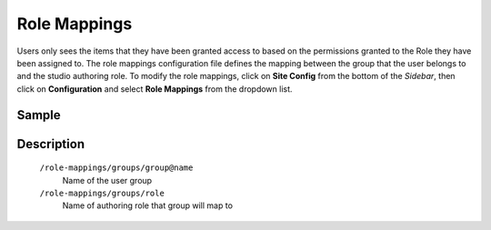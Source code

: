 .. index:: Role Mappings

.. _role-mappings:

=============
Role Mappings
=============

Users only sees the items that they have been granted access to based on the permissions granted to the Role they have been assigned to.  The role mappings configuration file defines the mapping between the group that the user belongs to and the studio authoring role.  To modify the role mappings, click on **Site Config** from the bottom of the *Sidebar*, then click on **Configuration** and select **Role Mappings** from the dropdown list.

.. image:: /_static/images/site-admin/config-open-role-mappings.png
    :alt: Configurations - Open Role Mappings
    :width: 65 %
    :align: center

------
Sample
------

.. code-block:: xml
    :caption: /cstudio/config/sites/SITENAME/role-mappings.xml
    :linenos:

    <?xml version="1.0" encoding="UTF-8"?>
    <!-- role-mappings-config.xml

        This file maps groups to roles.

        The structure of this file:

        <role-mappings>
            <groups>
                <group name="Admin">
                    <role>admin</role>
                </group>
                <group name="Developer">
                    <role>developer</role>
                </group>
                <group name="Author">
                    <role>author</role>
                </group>
                <group name="Publisher">
                    <role>publisher</role>
                </group>
                <group name="Reviewer">
                    <role>reviewer</role>
                </group>
            </groups>
        </role-mappings>


        Please note that by default, sites are created with the groups and roles above. However, if LDAP authentication
        is configured, additional groups will be automatically created for the site as site members sign in via LDAP.
        Those new groups can then be mapped to roles in this file. This then allows LDAP managed users to automatically
        get roles within a site based on their LDAP group membership.

    -->
    <role-mappings>
        <groups>
            <group name="Admin">
                <role>admin</role>
            </group>
            <group name="Developer">
                <role>developer</role>
            </group>
            <group name="Author">
                <role>author</role>
            </group>
            <group name="Publisher">
                <role>publisher</role>
            </group>
            <group name="Reviewer">
                <role>reviewer</role>
            </group>
        </groups>
    </role-mappings>


-----------
Description
-----------

    ``/role-mappings/groups/group@name``
        Name of the user group

    ``/role-mappings/groups/role``
        Name of authoring role that group will map to
